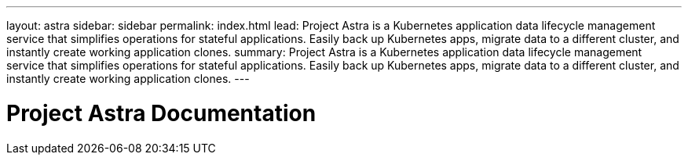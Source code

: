 ---
layout: astra
sidebar: sidebar
permalink: index.html
lead: Project Astra is a Kubernetes application data lifecycle management service that simplifies operations for stateful applications. Easily back up Kubernetes apps, migrate data to a different cluster, and instantly create working application clones.
summary: Project Astra is a Kubernetes application data lifecycle management service that simplifies operations for stateful applications. Easily back up Kubernetes apps, migrate data to a different cluster, and instantly create working application clones.
---

= Project Astra Documentation
:hardbreaks:
:nofooter:
:icons: font
:linkattrs:
:imagesdir: ./media/
